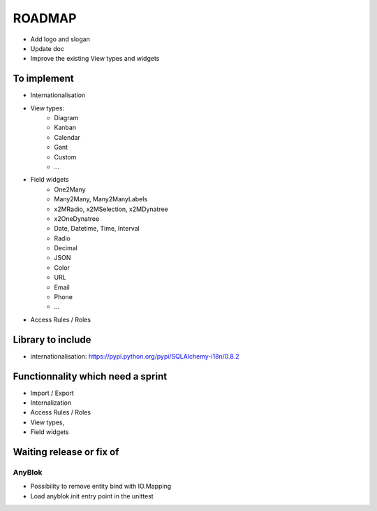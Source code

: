 ROADMAP
=======

* Add logo and slogan
* Update doc
* Improve the existing View types and widgets

To implement
------------

* Internationalisation
* View types:
    - Diagram
    - Kanban
    - Calendar
    - Gant
    - Custom
    - ...
* Field widgets
    - One2Many
    - Many2Many, Many2ManyLabels
    - x2MRadio, x2MSelection, x2MDynatree
    - x2OneDynatree
    - Date, Datetime, Time, Interval
    - Radio
    - Decimal
    - JSON
    - Color
    - URL
    - Email
    - Phone
    - ...
* Access Rules / Roles

Library to include
------------------

* internationalisation: https://pypi.python.org/pypi/SQLAlchemy-i18n/0.8.2

Functionnality which need a sprint
----------------------------------

* Import / Export
* Internalization
* Access Rules / Roles
* View types,
* Field widgets

Waiting release or fix of
-------------------------

AnyBlok
~~~~~~~

* Possibility to remove entity bind with IO.Mapping
* Load anyblok.init entry point in the unittest
